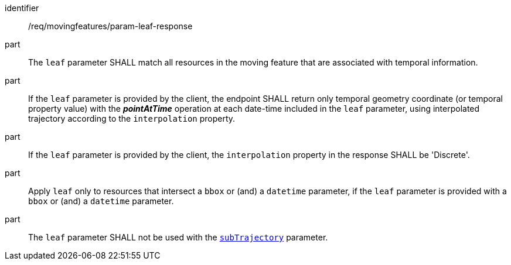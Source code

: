 ////
[[req_mf_leaf-parameter-response]]
[width="90%",cols="2,6a",options="header"]
|===
^|*Requirement {counter:req-id}* |*/req/movingfeatures/param-leaf-response*
^|A | The `leaf` parameter SHALL match all resources in the moving feature that are associated with temporal information.
^|B | If the `leaf` parameter is provided by the client, the endpoint SHALL return only temporal geometry coordinate (or temporal property value) with the *_pointAtTime_* operation at each date-time included in the `leaf` parameter, using interpolated trajectory according to the `interpolation` property.
^|C | If the `leaf` parameter is provided by the client, the `interpolation` property in the response SHALL be 'Discrete'.
^|D | Apply `leaf` only to resources that intersect a `bbox` or (and) a `datetime` parameter, if the `leaf` parameter is provided with a `bbox` or (and) a `datetime` parameter.
^|D | The `leaf` parameter SHALL not be used with the <<subtrajecotry-section,`subTrajectory`>> parameter.
|===
////

[[req_mf_leaf-parameter-response]]
[requirement]
====
[%metadata]
identifier:: /req/movingfeatures/param-leaf-response
part:: The `leaf` parameter SHALL match all resources in the moving feature that are associated with temporal information.
part:: If the `leaf` parameter is provided by the client, the endpoint SHALL return only temporal geometry coordinate (or temporal property value) with the *_pointAtTime_* operation at each date-time included in the `leaf` parameter, using interpolated trajectory according to the `interpolation` property.
part:: If the `leaf` parameter is provided by the client, the `interpolation` property in the response SHALL be 'Discrete'.
part:: Apply `leaf` only to resources that intersect a `bbox` or (and) a `datetime` parameter, if the `leaf` parameter is provided with a `bbox` or (and) a `datetime` parameter.
part:: The `leaf` parameter SHALL not be used with the <<subtrajecotry-section,`subTrajectory`>> parameter.
====